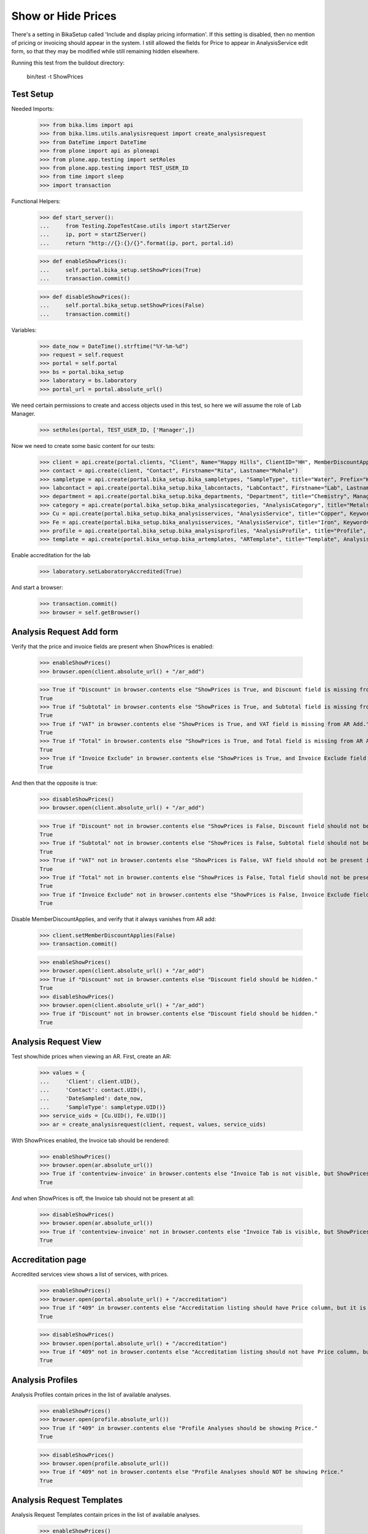Show or Hide Prices
===================

There's a setting in BikaSetup called 'Include and display pricing information'.
If this setting is disabled, then no mention of pricing or invoicing should
appear in the system.  I still allowed the fields for Price to appear in
AnalysisService edit form, so that they may be modified while still remaining
hidden elsewhere.

Running this test from the buildout directory:

    bin/test -t ShowPrices



Test Setup
----------

Needed Imports:

    >>> from bika.lims import api
    >>> from bika.lims.utils.analysisrequest import create_analysisrequest
    >>> from DateTime import DateTime
    >>> from plone import api as ploneapi
    >>> from plone.app.testing import setRoles
    >>> from plone.app.testing import TEST_USER_ID
    >>> from time import sleep
    >>> import transaction

Functional Helpers:

    >>> def start_server():
    ...     from Testing.ZopeTestCase.utils import startZServer
    ...     ip, port = startZServer()
    ...     return "http://{}:{}/{}".format(ip, port, portal.id)

    >>> def enableShowPrices():
    ...     self.portal.bika_setup.setShowPrices(True)
    ...     transaction.commit()

    >>> def disableShowPrices():
    ...     self.portal.bika_setup.setShowPrices(False)
    ...     transaction.commit()

Variables:

    >>> date_now = DateTime().strftime("%Y-%m-%d")
    >>> request = self.request
    >>> portal = self.portal
    >>> bs = portal.bika_setup
    >>> laboratory = bs.laboratory
    >>> portal_url = portal.absolute_url()

We need certain permissions to create and access objects used in this test,
so here we will assume the role of Lab Manager.

    >>> setRoles(portal, TEST_USER_ID, ['Manager',])

Now we need to create some basic content for our tests:

    >>> client = api.create(portal.clients, "Client", Name="Happy Hills", ClientID="HH", MemberDiscountApplies=True)
    >>> contact = api.create(client, "Contact", Firstname="Rita", Lastname="Mohale")
    >>> sampletype = api.create(portal.bika_setup.bika_sampletypes, "SampleType", title="Water", Prefix="W")
    >>> labcontact = api.create(portal.bika_setup.bika_labcontacts, "LabContact", Firstname="Lab", Lastname="Manager")
    >>> department = api.create(portal.bika_setup.bika_departments, "Department", title="Chemistry", Manager=labcontact)
    >>> category = api.create(portal.bika_setup.bika_analysiscategories, "AnalysisCategory", title="Metals", Department=department)
    >>> Cu = api.create(portal.bika_setup.bika_analysisservices, "AnalysisService", title="Copper", Keyword="Cu", Price="409", Category=category.UID(), Accredited=True)
    >>> Fe = api.create(portal.bika_setup.bika_analysisservices, "AnalysisService", title="Iron", Keyword="Fe", Price="208.20", Category=category.UID())
    >>> profile = api.create(portal.bika_setup.bika_analysisprofiles, "AnalysisProfile", title="Profile", Service=[Fe.UID(), Cu.UID()])
    >>> template = api.create(portal.bika_setup.bika_artemplates, "ARTemplate", title="Template", AnalysisProfile=[profile.UID()])

Enable accreditation for the lab

    >>> laboratory.setLaboratoryAccredited(True)

And start a browser:

    >>> transaction.commit()
    >>> browser = self.getBrowser()

Analysis Request Add form
-------------------------

Verify that the price and invoice fields are present when ShowPrices is enabled:

    >>> enableShowPrices()
    >>> browser.open(client.absolute_url() + "/ar_add")

    >>> True if "Discount" in browser.contents else "ShowPrices is True, and Discount field is missing from AR Add."
    True
    >>> True if "Subtotal" in browser.contents else "ShowPrices is True, and Subtotal field is missing from AR Add."
    True
    >>> True if "VAT" in browser.contents else "ShowPrices is True, and VAT field is missing from AR Add."
    True
    >>> True if "Total" in browser.contents else "ShowPrices is True, and Total field is missing from AR Add."
    True
    >>> True if "Invoice Exclude" in browser.contents else "ShowPrices is True, and Invoice Exclude field is missing from AR Add."
    True

And then that the opposite is true:

    >>> disableShowPrices()
    >>> browser.open(client.absolute_url() + "/ar_add")

    >>> True if "Discount" not in browser.contents else "ShowPrices is False, Discount field should not be present in AR Add."
    True
    >>> True if "Subtotal" not in browser.contents else "ShowPrices is False, Subtotal field should not be present in AR Add."
    True
    >>> True if "VAT" not in browser.contents else "ShowPrices is False, VAT field should not be present in AR Add."
    True
    >>> True if "Total" not in browser.contents else "ShowPrices is False, Total field should not be present in AR Add."
    True
    >>> True if "Invoice Exclude" not in browser.contents else "ShowPrices is False, Invoice Exclude field should not be present in AR Add."
    True

Disable MemberDiscountApplies, and verify that it always vanishes from AR add:

    >>> client.setMemberDiscountApplies(False)
    >>> transaction.commit()

    >>> enableShowPrices()
    >>> browser.open(client.absolute_url() + "/ar_add")
    >>> True if "Discount" not in browser.contents else "Discount field should be hidden."
    True
    >>> disableShowPrices()
    >>> browser.open(client.absolute_url() + "/ar_add")
    >>> True if "Discount" not in browser.contents else "Discount field should be hidden."
    True

Analysis Request View
---------------------

Test show/hide prices when viewing an AR.  First, create an AR:

    >>> values = {
    ...     'Client': client.UID(),
    ...     'Contact': contact.UID(),
    ...     'DateSampled': date_now,
    ...     'SampleType': sampletype.UID()}
    >>> service_uids = [Cu.UID(), Fe.UID()]
    >>> ar = create_analysisrequest(client, request, values, service_uids)

With ShowPrices enabled, the Invoice tab should be rendered:

    >>> enableShowPrices()
    >>> browser.open(ar.absolute_url())
    >>> True if 'contentview-invoice' in browser.contents else "Invoice Tab is not visible, but ShowPrices is True."
    True

And when ShowPrices is off, the Invoice tab should not be present at all:

    >>> disableShowPrices()
    >>> browser.open(ar.absolute_url())
    >>> True if 'contentview-invoice' not in browser.contents else "Invoice Tab is visible, but ShowPrices is False."
    True


Accreditation page
------------------

Accredited services view shows a list of services, with prices.

    >>> enableShowPrices()
    >>> browser.open(portal.absolute_url() + "/accreditation")
    >>> True if "409" in browser.contents else "Accreditation listing should have Price column, but it is not visible."
    True

    >>> disableShowPrices()
    >>> browser.open(portal.absolute_url() + "/accreditation")
    >>> True if "409" not in browser.contents else "Accreditation listing should not have Price column, but it is visible."
    True


Analysis Profiles
-----------------

Analysis Profiles contain prices in the list of available analyses.

    >>> enableShowPrices()
    >>> browser.open(profile.absolute_url())
    >>> True if "409" in browser.contents else "Profile Analyses should be showing Price."
    True

    >>> disableShowPrices()
    >>> browser.open(profile.absolute_url())
    >>> True if "409" not in browser.contents else "Profile Analyses should NOT be showing Price."
    True


Analysis Request Templates
--------------------------

Analysis Request Templates contain prices in the list of available analyses.

    >>> enableShowPrices()
    >>> browser.open(template.absolute_url())
    >>> True if "409"  in browser.contents else "AR Templates should be showing Price."
    True

    >>> disableShowPrices()
    >>> browser.open(template.absolute_url())
    >>> True if "409"  not in browser.contents else "AR Templates should NOT be showing Price."
    True

Client discount fields show/hide
--------------------------------

    >>> enableShowPrices()
    >>> browser.open(client.absolute_url() + "/edit")
    >>> True if 'discount' in browser.contents else "Client discount field should be visible, but is not"
    True

    >>> disableShowPrices()
    >>> browser.open(client.absolute_url() + "/edit")
    >>> True if 'discount' not in browser.contents else "Client discount field should not be visible, but here it is"
    True
